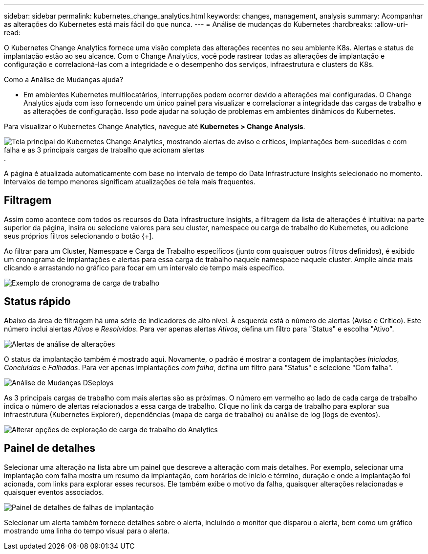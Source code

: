 ---
sidebar: sidebar 
permalink: kubernetes_change_analytics.html 
keywords: changes, management, analysis 
summary: Acompanhar as alterações do Kubernetes está mais fácil do que nunca. 
---
= Análise de mudanças do Kubernetes
:hardbreaks:
:allow-uri-read: 


[role="lead"]
O Kubernetes Change Analytics fornece uma visão completa das alterações recentes no seu ambiente K8s.  Alertas e status de implantação estão ao seu alcance.  Com o Change Analytics, você pode rastrear todas as alterações de implantação e configuração e correlacioná-las com a integridade e o desempenho dos serviços, infraestrutura e clusters do K8s.

Como a Análise de Mudanças ajuda?

* Em ambientes Kubernetes multilocatários, interrupções podem ocorrer devido a alterações mal configuradas.  O Change Analytics ajuda com isso fornecendo um único painel para visualizar e correlacionar a integridade das cargas de trabalho e as alterações de configuração.  Isso pode ajudar na solução de problemas em ambientes dinâmicos do Kubernetes.


Para visualizar o Kubernetes Change Analytics, navegue até *Kubernetes > Change Analysis*.

image:ChangeAnalytitcs_Main_Screen.png["Tela principal do Kubernetes Change Analytics, mostrando alertas de aviso e críticos, implantações bem-sucedidas e com falha e as 3 principais cargas de trabalho que acionam alertas"] .

A página é atualizada automaticamente com base no intervalo de tempo do Data Infrastructure Insights selecionado no momento.  Intervalos de tempo menores significam atualizações de tela mais frequentes.



== Filtragem

Assim como acontece com todos os recursos do Data Infrastructure Insights, a filtragem da lista de alterações é intuitiva: na parte superior da página, insira ou selecione valores para seu cluster, namespace ou carga de trabalho do Kubernetes, ou adicione seus próprios filtros selecionando o botão {+].

Ao filtrar para um Cluster, Namespace e Carga de Trabalho específicos (junto com quaisquer outros filtros definidos), é exibido um cronograma de implantações e alertas para essa carga de trabalho naquele namespace naquele cluster.  Amplie ainda mais clicando e arrastando no gráfico para focar em um intervalo de tempo mais específico.

image:ChangeAnalytitcs_Filtered_Timeline.png["Exemplo de cronograma de carga de trabalho"]



== Status rápido

Abaixo da área de filtragem há uma série de indicadores de alto nível.  À esquerda está o número de alertas (Aviso e Crítico).  Este número inclui alertas _Ativos_ e _Resolvidos_.  Para ver apenas alertas _Ativos_, defina um filtro para "Status" e escolha "Ativo".

image:ChangeAnalytitcs_Alerts.png["Alertas de análise de alterações"]

O status da implantação também é mostrado aqui.  Novamente, o padrão é mostrar a contagem de implantações _Iniciadas_, _Concluídas_ e _Falhadas_.  Para ver apenas implantações _com falha_, defina um filtro para "Status" e selecione "Com falha".

image:ChangeAnalytitcs_Deploys.png["Análise de Mudanças DSeploys"]

As 3 principais cargas de trabalho com mais alertas são as próximas.  O número em vermelho ao lado de cada carga de trabalho indica o número de alertas relacionados a essa carga de trabalho.  Clique no link da carga de trabalho para explorar sua infraestrutura (Kubernetes Explorer), dependências (mapa de carga de trabalho) ou análise de log (logs de eventos).

image:ChangeAnalytitcs_ExploreWorkloadAlerts.png["Alterar opções de exploração de carga de trabalho do Analytics"]



== Painel de detalhes

Selecionar uma alteração na lista abre um painel que descreve a alteração com mais detalhes.  Por exemplo, selecionar uma implantação com falha mostra um resumo da implantação, com horários de início e término, duração e onde a implantação foi acionada, com links para explorar esses recursos.  Ele também exibe o motivo da falha, quaisquer alterações relacionadas e quaisquer eventos associados.

image:ChangeAnalytitcs_DeployDetailPanel.png["Painel de detalhes de falhas de implantação"]

Selecionar um alerta também fornece detalhes sobre o alerta, incluindo o monitor que disparou o alerta, bem como um gráfico mostrando uma linha do tempo visual para o alerta.
